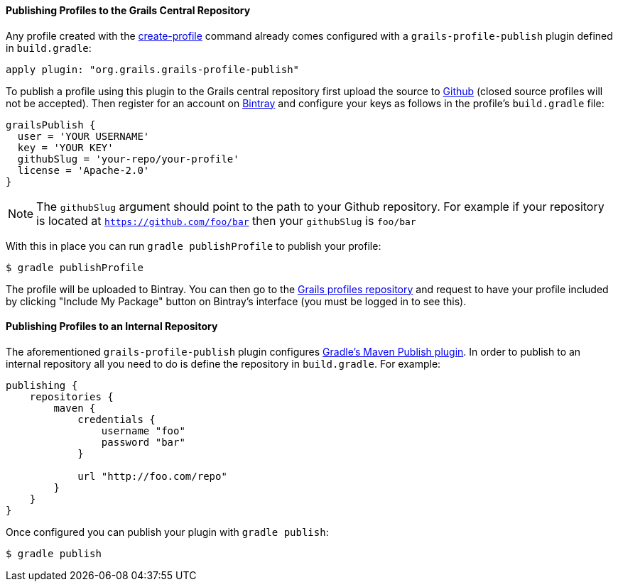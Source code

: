 
==== Publishing Profiles to the Grails Central Repository


Any profile created with the <<ref-command-line-create-profile,create-profile>> command already comes configured with a `grails-profile-publish` plugin defined in `build.gradle`:

[source,groovy]
----
apply plugin: "org.grails.grails-profile-publish"
----

To publish a profile using this plugin to the Grails central repository first upload the source to <<ref-com-Github,Github>> (closed source profiles will not be accepted). Then register for an account on <<ref-com-Bintray,Bintray>> and configure your keys as follows in the profile's `build.gradle` file:

[source,groovy]
----
grailsPublish {
  user = 'YOUR USERNAME'
  key = 'YOUR KEY'
  githubSlug = 'your-repo/your-profile'
  license = 'Apache-2.0'
}
----

NOTE: The `githubSlug` argument should point to the path to your Github repository. For example if your repository is located at `https://github.com/foo/bar` then your `githubSlug` is `foo/bar`

With this in place you can run `gradle publishProfile` to publish your profile:

[source,groovy]
----
$ gradle publishProfile
----

The profile will be uploaded to Bintray. You can then go to the <<ref-comgrailsprofiles-Grails profiles repository,Grails profiles repository>> and request to have your profile included by clicking "Include My Package" button on Bintray's interface (you must be logged in to see this).


==== Publishing Profiles to an Internal Repository


The aforementioned `grails-profile-publish` plugin configures <<ref-html-Gradle's Maven Publish plugin,Gradle's Maven Publish plugin>>. In order to publish to an internal repository all you need to do is define the repository in `build.gradle`. For example:

[source,groovy]
----
publishing {
    repositories {
        maven {
            credentials {
                username "foo"
                password "bar"
            }

            url "http://foo.com/repo"
        }
    }  
}
----      

Once configured you can publish your plugin with `gradle publish`:

[source,groovy]
----
$ gradle publish
----          
